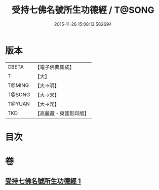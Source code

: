 #+TITLE: 受持七佛名號所生功德經 / T@SONG
#+DATE: 2015-11-26 15:08:12.582694
* 版本
 |     CBETA|【電子佛典集成】|
 |         T|【大】     |
 |    T@MING|【大→明】   |
 |    T@SONG|【大→宋】   |
 |    T@YUAN|【大→元】   |
 |       TKD|【高麗藏・東國影印版】|

* 目次
* 卷
** [[file:KR6i0012_001.txt][受持七佛名號所生功德經 1]]

